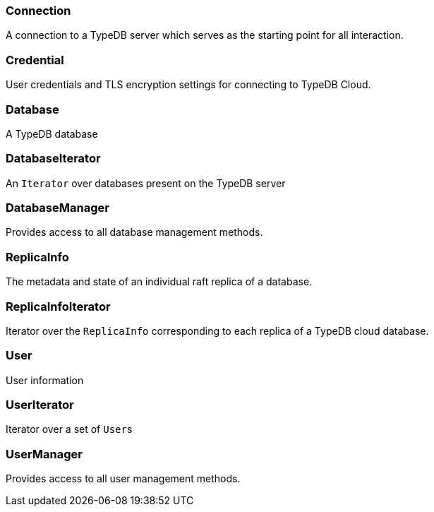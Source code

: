 [#_Connection]
=== Connection



A connection to a TypeDB server which serves as the starting point for all interaction.

[#_Credential]
=== Credential



User credentials and TLS encryption settings for connecting to TypeDB Cloud.

[#_Database]
=== Database



A TypeDB database

[#_DatabaseIterator]
=== DatabaseIterator



An ``Iterator`` over databases present on the TypeDB server

[#_DatabaseManager]
=== DatabaseManager



Provides access to all database management methods.

[#_ReplicaInfo]
=== ReplicaInfo



The metadata and state of an individual raft replica of a database.

[#_ReplicaInfoIterator]
=== ReplicaInfoIterator



Iterator over the ``ReplicaInfo`` corresponding to each replica of a TypeDB cloud database.

[#_User]
=== User



User information

[#_UserIterator]
=== UserIterator



Iterator over a set of ``User``s

[#_UserManager]
=== UserManager



Provides access to all user management methods.

